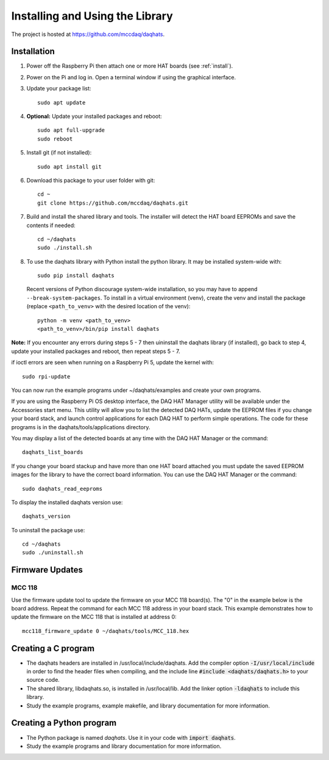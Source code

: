 ********************************
Installing and Using the Library
********************************

The project is hosted at https://github.com/mccdaq/daqhats.

Installation
************

1. Power off the Raspberry Pi then attach one or more HAT boards (see :ref:`install`).
2. Power on the Pi and log in.  Open a terminal window if using the graphical interface.
3. Update your package list::

    sudo apt update
    
4. **Optional:** Update your installed packages and reboot::
   
    sudo apt full-upgrade
    sudo reboot
    
5. Install git (if not installed)::

    sudo apt install git
    
6. Download this package to your user folder with git::

    cd ~
    git clone https://github.com/mccdaq/daqhats.git
    
7. Build and install the shared library and tools.  The installer will detect the HAT board EEPROMs and save the contents if needed::

    cd ~/daqhats
    sudo ./install.sh
    
8. To use the daqhats library with Python install the python library. It may be installed system-wide with::

    sudo pip install daqhats
    
   Recent versions of Python discourage system-wide installation, so you may have to append ``--break-system-packages``. 
   To install in a virtual environment (venv), create the venv and install the package (replace ``<path_to_venv>`` with the 
   desired location of the venv)::
    
    python -m venv <path_to_venv>
    <path_to_venv>/bin/pip install daqhats
    
**Note:** If you encounter any errors during steps 5 - 7 then uininstall the daqhats
library (if installed), go back to step 4, update your installed packages and reboot, 
then repeat steps 5 - 7.
    
if ioctl errors are seen when running on a Raspberry Pi 5, update the kernel with::

    sudo rpi-update

You can now run the example programs under ~/daqhats/examples and create your own programs.

If you are using the Raspberry Pi OS desktop interface, the DAQ HAT Manager utility will be
available under the Accessories start menu. This utility will allow you to list the
detected DAQ HATs, update the EEPROM files if you change your board stack, and launch
control applications for each DAQ HAT to perform simple operations. The code for these
programs is in the daqhats/tools/applications directory.

You may display a list of the detected boards at any time with the DAQ HAT Manager or
the command::

    daqhats_list_boards

If you change your board stackup and have more than one HAT board attached you must
update the saved EEPROM images for the library to have the correct board information.
You can use the DAQ HAT Manager or the command::

    sudo daqhats_read_eeproms
    
To display the installed daqhats version use::

    daqhats_version
    
To uninstall the package use::

    cd ~/daqhats
    sudo ./uninstall.sh
    

Firmware Updates
****************

MCC 118
-------
Use the firmware update tool to update the firmware on your MCC 118 board(s).
The "0" in the example below is the board address. Repeat the command for each
MCC 118 address in your board stack. This example demonstrates how to update the
firmware on the MCC 118 that is installed at address 0::

    mcc118_firmware_update 0 ~/daqhats/tools/MCC_118.hex

Creating a C program
********************

- The daqhats headers are installed in /usr/local/include/daqhats.  Add the compiler option :code:`-I/usr/local/include` in order to find the header files when compiling, and the include line :code:`#include <daqhats/daqhats.h>` to your source code.
- The shared library, libdaqhats.so, is installed in /usr/local/lib.  Add the linker option :code:`-ldaqhats` to include this library.
- Study the example programs, example makefile, and library documentation for more information.

Creating a Python program
*************************

- The Python package is named *daqhats*.  Use it in your code with :code:`import daqhats`.
- Study the example programs and library documentation for more information.
